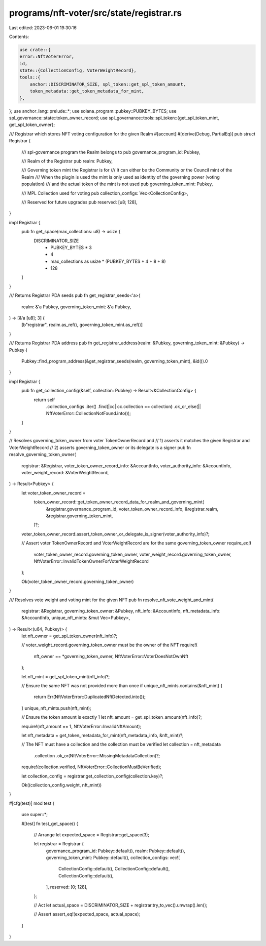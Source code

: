 programs/nft-voter/src/state/registrar.rs
=========================================

Last edited: 2023-06-01 19:30:16

Contents:

.. code-block:: rs

    use crate::{
    error::NftVoterError,
    id,
    state::{CollectionConfig, VoterWeightRecord},
    tools::{
        anchor::DISCRIMINATOR_SIZE, spl_token::get_spl_token_amount,
        token_metadata::get_token_metadata_for_mint,
    },
};
use anchor_lang::prelude::*;
use solana_program::pubkey::PUBKEY_BYTES;
use spl_governance::state::token_owner_record;
use spl_governance::tools::spl_token::{get_spl_token_mint, get_spl_token_owner};

/// Registrar which stores NFT voting configuration for the given Realm
#[account]
#[derive(Debug, PartialEq)]
pub struct Registrar {
    /// spl-governance program the Realm belongs to
    pub governance_program_id: Pubkey,

    /// Realm of the Registrar
    pub realm: Pubkey,

    /// Governing token mint the Registrar is for
    /// It can either be the Community or the Council mint of the Realm
    /// When the plugin is used the mint is only used as identity of the governing power (voting population)
    /// and the actual token of the mint is not used
    pub governing_token_mint: Pubkey,

    /// MPL Collection used for voting
    pub collection_configs: Vec<CollectionConfig>,

    /// Reserved for future upgrades
    pub reserved: [u8; 128],
}

impl Registrar {
    pub fn get_space(max_collections: u8) -> usize {
        DISCRIMINATOR_SIZE
            + PUBKEY_BYTES * 3
            + 4
            + max_collections as usize * (PUBKEY_BYTES + 4 + 8 + 8)
            + 128
    }
}

/// Returns Registrar PDA seeds
pub fn get_registrar_seeds<'a>(
    realm: &'a Pubkey,
    governing_token_mint: &'a Pubkey,
) -> [&'a [u8]; 3] {
    [b"registrar", realm.as_ref(), governing_token_mint.as_ref()]
}

/// Returns Registrar PDA address
pub fn get_registrar_address(realm: &Pubkey, governing_token_mint: &Pubkey) -> Pubkey {
    Pubkey::find_program_address(&get_registrar_seeds(realm, governing_token_mint), &id()).0
}

impl Registrar {
    pub fn get_collection_config(&self, collection: Pubkey) -> Result<&CollectionConfig> {
        return self
            .collection_configs
            .iter()
            .find(|cc| cc.collection == collection)
            .ok_or_else(|| NftVoterError::CollectionNotFound.into());
    }
}

// Resolves governing_token_owner from voter TokenOwnerRecord and
// 1) asserts it matches the given Registrar and VoterWeightRecord
// 2) asserts governing_token_owner or its delegate is a signer
pub fn resolve_governing_token_owner(
    registrar: &Registrar,
    voter_token_owner_record_info: &AccountInfo,
    voter_authority_info: &AccountInfo,
    voter_weight_record: &VoterWeightRecord,
) -> Result<Pubkey> {
    let voter_token_owner_record =
        token_owner_record::get_token_owner_record_data_for_realm_and_governing_mint(
            &registrar.governance_program_id,
            voter_token_owner_record_info,
            &registrar.realm,
            &registrar.governing_token_mint,
        )?;

    voter_token_owner_record.assert_token_owner_or_delegate_is_signer(voter_authority_info)?;

    // Assert voter TokenOwnerRecord and VoterWeightRecord are for the same governing_token_owner
    require_eq!(
        voter_token_owner_record.governing_token_owner,
        voter_weight_record.governing_token_owner,
        NftVoterError::InvalidTokenOwnerForVoterWeightRecord
    );

    Ok(voter_token_owner_record.governing_token_owner)
}

/// Resolves vote weight and voting mint for the given NFT
pub fn resolve_nft_vote_weight_and_mint(
    registrar: &Registrar,
    governing_token_owner: &Pubkey,
    nft_info: &AccountInfo,
    nft_metadata_info: &AccountInfo,
    unique_nft_mints: &mut Vec<Pubkey>,
) -> Result<(u64, Pubkey)> {
    let nft_owner = get_spl_token_owner(nft_info)?;

    // voter_weight_record.governing_token_owner must be the owner of the NFT
    require!(
        nft_owner == *governing_token_owner,
        NftVoterError::VoterDoesNotOwnNft
    );

    let nft_mint = get_spl_token_mint(nft_info)?;

    // Ensure the same NFT was not provided more than once
    if unique_nft_mints.contains(&nft_mint) {
        return Err(NftVoterError::DuplicatedNftDetected.into());
    }
    unique_nft_mints.push(nft_mint);

    // Ensure the token amount is exactly 1
    let nft_amount = get_spl_token_amount(nft_info)?;

    require!(nft_amount == 1, NftVoterError::InvalidNftAmount);

    let nft_metadata = get_token_metadata_for_mint(nft_metadata_info, &nft_mint)?;

    // The NFT must have a collection and the collection must be verified
    let collection = nft_metadata
        .collection
        .ok_or(NftVoterError::MissingMetadataCollection)?;

    require!(collection.verified, NftVoterError::CollectionMustBeVerified);

    let collection_config = registrar.get_collection_config(collection.key)?;

    Ok((collection_config.weight, nft_mint))
}

#[cfg(test)]
mod test {

    use super::*;

    #[test]
    fn test_get_space() {
        // Arrange
        let expected_space = Registrar::get_space(3);

        let registrar = Registrar {
            governance_program_id: Pubkey::default(),
            realm: Pubkey::default(),
            governing_token_mint: Pubkey::default(),
            collection_configs: vec![
                CollectionConfig::default(),
                CollectionConfig::default(),
                CollectionConfig::default(),
            ],
            reserved: [0; 128],
        };

        // Act
        let actual_space = DISCRIMINATOR_SIZE + registrar.try_to_vec().unwrap().len();

        // Assert
        assert_eq!(expected_space, actual_space);
    }
}


